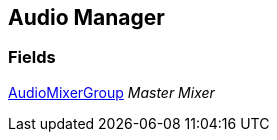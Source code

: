 [#manual/audio-manager]

## Audio Manager

### Fields

https://docs.unity3d.com/ScriptReference/AudioMixerGroup.html[AudioMixerGroup^] _Master Mixer_::

ifdef::backend-multipage_html5[]
link:reference/audio-manager.html[Reference]
endif::[]